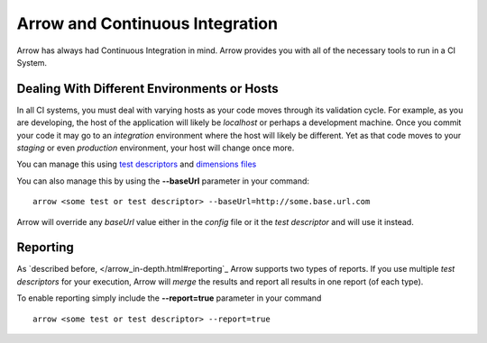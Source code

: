 ================================
Arrow and Continuous Integration
================================

Arrow has always had Continuous Integration in mind. Arrow provides you with all of the necessary tools to run in a CI System.

Dealing With Different Environments or Hosts
--------------------------------------------

In all CI systems, you must deal with varying hosts as your code moves through its validation cycle. For example, as you are developing, the host of the application will likely be *localhost* or perhaps a development machine. Once you commit your code it may go to an *integration* environment where the host will likely be different. Yet as that code moves to your *staging* or even *production* environment, your host will change once more.

You can manage this using `test descriptors <./arrow_in-depth.html#test-suite-organization>`_ and `dimensions files </arrow_in-depth.html#test-descriptor-parametrization-and-test-environments>`_

You can also manage this by using the **--baseUrl** parameter in your command:

::

  arrow <some test or test descriptor> --baseUrl=http://some.base.url.com

Arrow will override any *baseUrl* value either in the *config* file or it the *test descriptor* and will use it instead.

Reporting
---------

As `described before, </arrow_in-depth.html#reporting`_ Arrow supports two types of reports. If you use multiple *test descriptors* for your execution, Arrow will *merge* the results and report all results in one report (of each type).

To enable reporting simply include the **--report=true** parameter in your command

::

  arrow <some test or test descriptor> --report=true